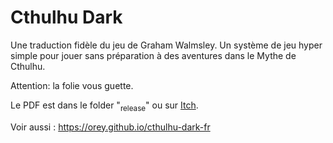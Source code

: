 * Cthulhu Dark

Une traduction fidèle du jeu de Graham Walmsley. Un système de jeu hyper simple pour jouer sans préparation à des aventures dans le Mythe de Cthulhu.

Attention: la folie vous guette.

Le PDF est dans le folder "_release" ou sur [[https://rouboudou.itch.io][Itch]].

Voir aussi : https://orey.github.io/cthulhu-dark-fr
